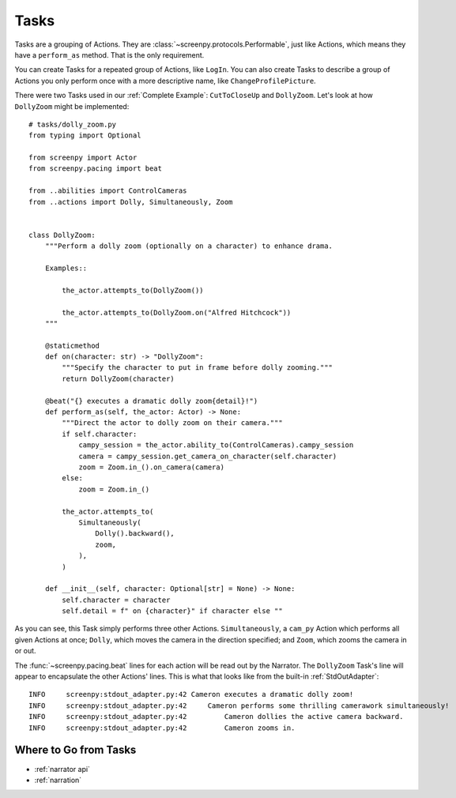 =====
Tasks
=====

Tasks are a grouping of Actions.
They are :class:`~screenpy.protocols.Performable`,
just like Actions,
which means they have
a ``perform_as`` method.
That is the only requirement.

You can create Tasks
for a repeated group of Actions,
like ``LogIn``.
You can also create Tasks
to describe a group of Actions
you only perform once
with a more descriptive name,
like ``ChangeProfilePicture``.

There were two Tasks used
in our :ref:`Complete Example`:
``CutToCloseUp`` and ``DollyZoom``.
Let's look at how ``DollyZoom``
might be implemented::

    # tasks/dolly_zoom.py
    from typing import Optional

    from screenpy import Actor
    from screenpy.pacing import beat

    from ..abilities import ControlCameras
    from ..actions import Dolly, Simultaneously, Zoom


    class DollyZoom:
        """Perform a dolly zoom (optionally on a character) to enhance drama.

        Examples::

            the_actor.attempts_to(DollyZoom())

            the_actor.attempts_to(DollyZoom.on("Alfred Hitchcock"))
        """

        @staticmethod
        def on(character: str) -> "DollyZoom":
            """Specify the character to put in frame before dolly zooming."""
            return DollyZoom(character)

        @beat("{} executes a dramatic dolly zoom{detail}!")
        def perform_as(self, the_actor: Actor) -> None:
            """Direct the actor to dolly zoom on their camera."""
            if self.character:
                campy_session = the_actor.ability_to(ControlCameras).campy_session
                camera = campy_session.get_camera_on_character(self.character)
                zoom = Zoom.in_().on_camera(camera)
            else:
                zoom = Zoom.in_()

            the_actor.attempts_to(
                Simultaneously(
                    Dolly().backward(),
                    zoom,
                ),
            )

        def __init__(self, character: Optional[str] = None) -> None:
            self.character = character
            self.detail = f" on {character}" if character else ""


As you can see,
this Task simply performs
three other Actions.
``Simultaneously``,
a ``cam_py`` Action
which performs all given Actions at once;
``Dolly``,
which moves the camera
in the direction specified;
and ``Zoom``,
which zooms the camera in or out.

The :func:`~screenpy.pacing.beat` lines
for each action
will be read out
by the Narrator.
The ``DollyZoom`` Task's line
will appear to encapsulate
the other Actions' lines.
This is what that looks like
from the built-in :ref:`StdOutAdapter`::

    INFO     screenpy:stdout_adapter.py:42 Cameron executes a dramatic dolly zoom!
    INFO     screenpy:stdout_adapter.py:42     Cameron performs some thrilling camerawork simultaneously!
    INFO     screenpy:stdout_adapter.py:42         Cameron dollies the active camera backward.
    INFO     screenpy:stdout_adapter.py:42         Cameron zooms in.


Where to Go from Tasks
======================

* :ref:`narrator api`
* :ref:`narration`
